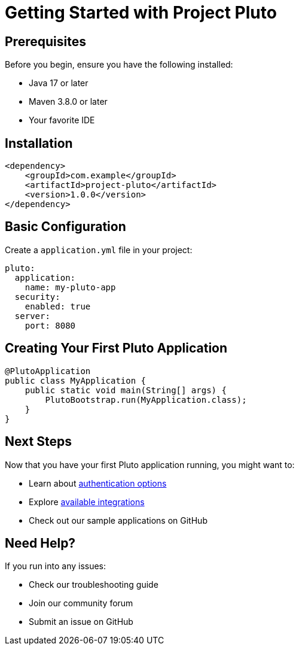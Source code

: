= Getting Started with Project Pluto
:description: Learn how to get started with Project Pluto

== Prerequisites

Before you begin, ensure you have the following installed:

* Java 17 or later
* Maven 3.8.0 or later
* Your favorite IDE

== Installation

[source,xml]
----
<dependency>
    <groupId>com.example</groupId>
    <artifactId>project-pluto</artifactId>
    <version>1.0.0</version>
</dependency>
----

== Basic Configuration

Create a `application.yml` file in your project:

[source,yaml]
----
pluto:
  application:
    name: my-pluto-app
  security:
    enabled: true
  server:
    port: 8080
----

== Creating Your First Pluto Application

[source,java]
----
@PlutoApplication
public class MyApplication {
    public static void main(String[] args) {
        PlutoBootstrap.run(MyApplication.class);
    }
}
----

== Next Steps

Now that you have your first Pluto application running, you might want to:

* Learn about xref:authentication:overview.adoc[authentication options]
* Explore xref:integrations:overview.adoc[available integrations]
* Check out our sample applications on GitHub

== Need Help?

If you run into any issues:

* Check our troubleshooting guide
* Join our community forum
* Submit an issue on GitHub
